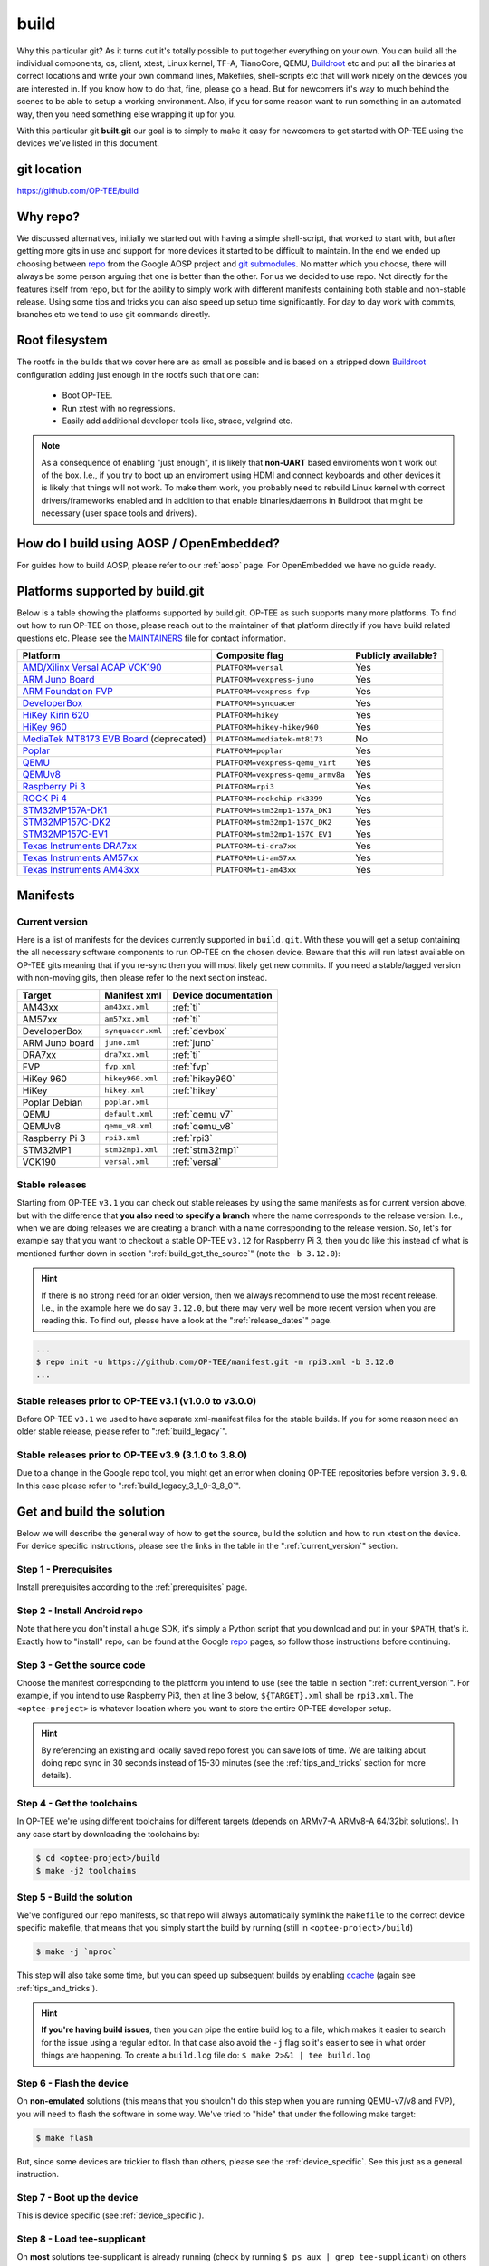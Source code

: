 .. _build:

#####
build
#####
Why this particular git? As it turns out it's totally possible to put together
everything on your own. You can build all the individual components, os, client,
xtest, Linux kernel, TF-A, TianoCore, QEMU, Buildroot_ etc and put all the
binaries at correct locations and write your own command lines, Makefiles,
shell-scripts etc that will work nicely on the devices you are interested in. If
you know how to do that, fine, please go a head. But for newcomers it's way to
much behind the scenes to be able to setup a working environment. Also, if you
for some reason want to run something in an automated way, then you need
something else wrapping it up for you.

With this particular git **built.git** our goal is to simply to make it easy for
newcomers to get started with OP-TEE using the devices we've listed in this
document.


git location
************
https://github.com/OP-TEE/build


Why repo?
*********
We discussed alternatives, initially we started out with having a simple
shell-script, that worked to start with, but after getting more gits in use and
support for more devices it started to be difficult to maintain. In the end we
ended up choosing between repo_ from the Google AOSP project and `git
submodules`_. No matter which you choose, there will always be some person
arguing that one is better than the other. For us we decided to use repo. Not
directly for the features itself from repo, but for the ability to simply work
with different manifests containing both stable and non-stable release. Using
some tips and tricks you can also speed up setup time significantly. For day to
day work with commits, branches etc we tend to use git commands directly.


.. _root_fs:

Root filesystem
***************
The rootfs in the builds that we cover here are as small as possible and is
based on a stripped down Buildroot_ configuration adding just enough in the
rootfs such that one can:

    - Boot OP-TEE.
    - Run xtest with no regressions.
    - Easily add additional developer tools like, strace, valgrind etc.

.. note::

    As a consequence of enabling "just enough", it is likely that **non-UART**
    based enviroments won't work out of the box. I.e., if you try to boot up an
    enviroment using HDMI and connect keyboards and other devices it is likely
    that things will not work. To make them work, you probably need to rebuild
    Linux kernel with correct drivers/frameworks enabled and in addition to that
    enable binaries/daemons in Buildroot that might be necessary (user space
    tools and drivers).


How do I build using AOSP / OpenEmbedded?
*****************************************
For guides how to build AOSP, please refer to our :ref:`aosp` page. For
OpenEmbedded we have no guide ready.

.. _optee_developer_setup:

Platforms supported by build.git
********************************
Below is a table showing the platforms supported by build.git. OP-TEE as such
supports many more platforms. To find out how to run OP-TEE on those, please
reach out to the maintainer of that platform directly if you have build related
questions etc. Please see the MAINTAINERS_ file for contact information.

.. Please keep this list sorted in alphabetic order:
.. list-table::
    :header-rows: 1

    * - Platform
      - Composite flag
      - Publicly available?

    * - `AMD/Xilinx Versal ACAP VCK190`_
      - ``PLATFORM=versal``
      - Yes

    * - `ARM Juno Board`_
      - ``PLATFORM=vexpress-juno``
      - Yes

    * - `ARM Foundation FVP`_
      - ``PLATFORM=vexpress-fvp``
      - Yes

    * - `DeveloperBox`_
      - ``PLATFORM=synquacer``
      - Yes

    * - `HiKey Kirin 620`_
      - ``PLATFORM=hikey``
      - Yes

    * - `HiKey 960`_
      - ``PLATFORM=hikey-hikey960``
      - Yes

    * - `MediaTek MT8173 EVB Board`_ (deprecated)
      - ``PLATFORM=mediatek-mt8173``
      - No

    * - `Poplar`_
      - ``PLATFORM=poplar``
      - Yes

    * - `QEMU`_
      - ``PLATFORM=vexpress-qemu_virt``
      - Yes

    * - `QEMUv8`_
      - ``PLATFORM=vexpress-qemu_armv8a``
      - Yes

    * - `Raspberry Pi 3`_
      - ``PLATFORM=rpi3``
      - Yes

    * - `ROCK Pi 4`_
      - ``PLATFORM=rockchip-rk3399``
      - Yes

    * - `STM32MP157A-DK1`_
      - ``PLATFORM=stm32mp1-157A_DK1``
      - Yes

    * - `STM32MP157C-DK2`_
      - ``PLATFORM=stm32mp1-157C_DK2``
      - Yes

    * - `STM32MP157C-EV1`_
      - ``PLATFORM=stm32mp1-157C_EV1``
      - Yes

    * - `Texas Instruments DRA7xx`_
      - ``PLATFORM=ti-dra7xx``
      - Yes

    * - `Texas Instruments AM57xx`_
      - ``PLATFORM=ti-am57xx``
      - Yes

    * - `Texas Instruments AM43xx`_
      - ``PLATFORM=ti-am43xx``
      - Yes


Manifests
*********
.. _current_version:

Current version
===============
Here is a list of manifests for the devices currently supported in
``build.git``. With these you will get a setup containing the all necessary
software components to run OP-TEE on the chosen device. Beware that this will
run latest available on OP-TEE gits meaning that if you re-sync then you will
most likely get new commits. If you need a stable/tagged version with non-moving
gits, then please refer to the next section instead.

.. Please keep this list sorted in alphabetic order:

+----------------+-------------------+----------------------+
| Target         | Manifest xml      | Device documentation |
+================+===================+======================+
| AM43xx         | ``am43xx.xml``    | :ref:`ti`            |
+----------------+-------------------+----------------------+
| AM57xx         | ``am57xx.xml``    | :ref:`ti`            |
+----------------+-------------------+----------------------+
| DeveloperBox   | ``synquacer.xml`` | :ref:`devbox`        |
+----------------+-------------------+----------------------+
| ARM Juno board | ``juno.xml``      | :ref:`juno`          |
+----------------+-------------------+----------------------+
| DRA7xx         | ``dra7xx.xml``    | :ref:`ti`            |
+----------------+-------------------+----------------------+
| FVP            | ``fvp.xml``       | :ref:`fvp`           |
+----------------+-------------------+----------------------+
| HiKey 960      | ``hikey960.xml``  | :ref:`hikey960`      |
+----------------+-------------------+----------------------+
| HiKey          | ``hikey.xml``     | :ref:`hikey`         |
+----------------+-------------------+----------------------+
| Poplar Debian  | ``poplar.xml``    |                      |
+----------------+-------------------+----------------------+
| QEMU           | ``default.xml``   | :ref:`qemu_v7`       |
+----------------+-------------------+----------------------+
| QEMUv8         | ``qemu_v8.xml``   | :ref:`qemu_v8`       |
+----------------+-------------------+----------------------+
| Raspberry Pi 3 | ``rpi3.xml``      | :ref:`rpi3`          |
+----------------+-------------------+----------------------+
| STM32MP1       | ``stm32mp1.xml``  | :ref:`stm32mp1`      |
+----------------+-------------------+----------------------+
| VCK190         | ``versal.xml``    | :ref:`versal`        |
+----------------+-------------------+----------------------+

Stable releases
===============
Starting from OP-TEE ``v3.1`` you can check out stable releases by using the
same manifests as for current version above, but with the difference that **you
also need to specify a branch** where the name corresponds to the release
version. I.e., when we are doing releases we are creating a branch with a name
corresponding to the release version. So, let's for example say that you want to
checkout a stable OP-TEE ``v3.12`` for Raspberry Pi 3, then you do like this
instead of what is mentioned further down in section
":ref:`build_get_the_source`" (note the ``-b 3.12.0``):

.. hint::

    If there is no strong need for an older version, then we always recommend to
    use the most recent release. I.e., in the example here we do say ``3.12.0``,
    but there may very well be more recent version when you are reading this. To
    find out, please have a look at the ":ref:`release_dates`" page.


.. code-block:: bash

    ...
    $ repo init -u https://github.com/OP-TEE/manifest.git -m rpi3.xml -b 3.12.0
    ...

Stable releases prior to OP-TEE v3.1 (v1.0.0 to v3.0.0)
=======================================================
Before OP-TEE ``v3.1`` we used to have separate xml-manifest files for the
stable builds. If you for some reason need an older stable release, please
refer to ":ref:`build_legacy`".

Stable releases prior to OP-TEE v3.9 (3.1.0 to 3.8.0)
=====================================================
Due to a change in the Google repo tool, you might get an error when cloning
OP-TEE repositories before version ``3.9.0``. In this case please refer to
":ref:`build_legacy_3_1_0-3_8_0`".

.. _get_and_build_the_solution:


Get and build the solution
**************************
Below we will describe the general way of how to get the source, build the
solution and how to run xtest on the device. For device specific instructions,
please see the links in the table in the ":ref:`current_version`" section.

.. _build_prerequisites:

Step 1 - Prerequisites
======================
Install prerequisites according to the :ref:`prerequisites` page.


.. _build_install_repo:

Step 2 - Install Android repo
=============================
Note that here you don't install a huge SDK, it's simply a Python script that
you download and put in your ``$PATH``, that's it. Exactly how to "install"
repo, can be found at the Google repo_ pages, so follow those instructions
before continuing.


.. _build_get_the_source:

Step 3 - Get the source code
============================
Choose the manifest corresponding to the platform you intend to use (see the
table in section ":ref:`current_version`". For example, if you intend to use
Raspberry Pi3, then at line 3 below, ``${TARGET}.xml`` shall be ``rpi3.xml``.
The ``<optee-project>`` is whatever location where you want to store the entire
OP-TEE developer setup.

.. code-block:: bash
    :linenos:
    :emphasize-lines: 3

    $ mkdir -p <optee-project>
    $ cd <optee-project>
    $ repo init -u https://github.com/OP-TEE/manifest.git -m ${TARGET}.xml [-b ${BRANCH}]
    $ repo sync -j4 --no-clone-bundle

.. hint::

    By referencing an existing and locally saved repo forest you can save lots
    of time. We are talking about doing repo sync in 30 seconds instead of 15-30
    minutes (see the :ref:`tips_and_tricks` section for more details).


.. _build_get_toolchains:

Step 4 - Get the toolchains
===========================
In OP-TEE we're using different toolchains for different targets (depends on
ARMv7-A ARMv8-A 64/32bit solutions). In any case start by downloading the
toolchains by:

.. code-block:: bash

    $ cd <optee-project>/build
    $ make -j2 toolchains


.. _build_make:

Step 5 - Build the solution
===========================
We've configured our repo manifests, so that repo will always automatically
symlink the ``Makefile`` to the correct device specific makefile, that means
that you simply start the build by running (still in ``<optee-project>/build``)

.. code-block:: bash

    $ make -j `nproc`

This step will also take some time, but you can speed up subsequent builds by
enabling ccache_ (again see :ref:`tips_and_tricks`).

.. hint::

    **If you're having build issues**, then you can pipe the entire build log to
    a file, which makes it easier to search for the issue using a regular
    editor. In that case also avoid the ``-j`` flag so it's easier to see in what
    order things are happening. To create a ``build.log`` file do: ``$ make 2>&1
    | tee build.log``


.. _build_flash:

Step 6 - Flash the device
=========================
On **non-emulated** solutions (this means that you shouldn't do this step when
you are running QEMU-v7/v8 and FVP), you will need to flash the software in some
way. We've tried to "hide" that under the following make target:

.. code-block:: bash

    $ make flash

But, since some devices are trickier to flash than others, please see the
:ref:`device_specific`. See this just as a general instruction.

Step 7 - Boot up the device
===========================
This is device specific (see :ref:`device_specific`).


.. _build_tee_supplicant:

Step 8 - Load tee-supplicant
============================
On **most** solutions tee-supplicant is already running (check by running ``$ ps
aux | grep tee-supplicant``) on others not. If it's **not** running, then start
it by running:

.. code-block:: bash

    $ tee-supplicant -d

.. note::
    If you've built using our manifest you should not need to modprobe any
    OP-TEE/TEE kernel driver since it's built into the kernel in all our setups.


.. _build_run_xtest:

Step 9 - Run xtest
==================
The entire xtest test suite has been deployed when you we're making the builds
in previous steps, i.e, in general there is no need to copy any binaries
manually. Everything has been put into the :ref:`root_fs` automatically. So, to
run xtest, you simply type:

.. code-block:: bash

    $ xtest

If there are no regressions / issues found, xtest should end with something like
this:

.. code-block:: none
    
    ...
    +-----------------------------------------------------
    23476 subtests of which 0 failed
    67 test cases of which 0 failed
    0 test case was skipped
    TEE test application done!

.. hint::

    For other ways to run xtest, please refer to the ":ref:`optee_test_run_xtest`"
    page at :ref:`optee_test`.

.. _tips_and_tricks:

Tips and Tricks
***************
Reference existing project to speed up repo sync
================================================
Doing a ``repo init``, ``repo sync`` from scratch can take a fair amount of
time. The main reason for that is simply because of the size of some of the gits
we are using, like for the Linux kernel and EDK2. With repo you can reference an
existing forest and by doing so you can speed up repo sync to taking 30 seconds
instead of 15-30 minutes. The way to do this are as follows.

    1. Start by setup a clean forest that you will not touch, in this example,
       let us call that ``optee-ref`` and put that under for
       ``$HOME/devel/optee-ref``. This step will take somewhere between 15- to
       45 minutes, depending on your connection speed to internet.

    2. Then setup a cronjob (``crontab -e``) that does a ``repo sync`` in this
       folder particular folder once a night (that is more than enough).

    3. Now you should setup your actual tree which you are going to use as your
       working tree. The way to do this is almost the same as stated in the
       instructions above (see the ":ref:`build_get_the_source`" section) , the
       only difference is that you **also** reference the other local forest
       when running ``repo init``, like this

       .. code-block:: bash

        $ repo init -u https://github.com/OP-TEE/manifest.git --reference $HOME/devel/optee-ref

    4. The rest is the same above, but now it will only take a couple of seconds
       to clone a forest.

Normally '1' and '2' above is something you will only do once. Also if you
ignore step '2', then you will **still** get the latest from official git trees,
since repo will also check for updates that aren't at the local reference.

Use ccache
==========
ccache_ is a tool that caches build object-files etc locally on the disc and can
speed up build time significantly in subsequent builds. On Debian-based systems
(Ubuntu, Mint etc) you simply install it by running:

.. code-block:: bash

    $ sudo apt-get install ccache

The makefiles in build.git are configured to automatically find and use ccache
if ccache is installed on your system, so other than having it installed you
don't have to think about anything.

.. _Buildroot: https://buildroot.org
.. _ccache: https://ccache.samba.org
.. _git submodules: https://git-scm.com/book/en/v2/Git-Tools-Submodules
.. _MAINTAINERS: https://github.com/OP-TEE/optee_os/blob/master/MAINTAINERS
.. _repo: https://source.android.com/source/downloading.html

.. Links to devices etc:
.. _AMD/Xilinx Versal ACAP VCK190: https://www.xilinx.com/products/boards-and-kits/vck190.html
.. _ARM Juno Board: http://www.arm.com/products/tools/development-boards/versatile-express/juno-arm-development-platform.php
.. _ARM Foundation FVP: http://www.arm.com/fvp
.. _DeveloperBox: https://www.96boards.org/product/developerbox
.. _HiKey Kirin 620: https://www.96boards.org/products/hikey
.. _HiKey 960: https://www.96boards.org/product/hikey960
.. _MediaTek MT8173 EVB Board: http://www.mediatek.com/en/products/mobile-communications/tablet/mt8173
.. _Poplar: https://www.96boards.org/product/poplar/
.. _QEMU: http://wiki.qemu.org/Main_Page
.. _QEMUv8: http://wiki.qemu.org/Main_Page
.. _Raspberry Pi 3: https://www.raspberrypi.org/products/raspberry-pi-3-model-b
.. _ROCK Pi 4: https://wiki.radxa.com/Rockpi4
.. _STM32MP157A-DK1: https://www.st.com/en/evaluation-tools/stm32mp157a-dk1.html
.. _STM32MP157C-DK2: https://www.st.com/en/evaluation-tools/stm32mp157c-dk2.html
.. _STM32MP157C-EV1: https://www.st.com/en/evaluation-tools/stm32mp157c-ev1.html
.. _Texas Instruments DRA7xx: http://www.ti.com/product/DRA746
.. _Texas Instruments AM57xx: http://www.ti.com/product/AM5728
.. _Texas Instruments AM43xx: http://www.ti.com/product/AM4379
